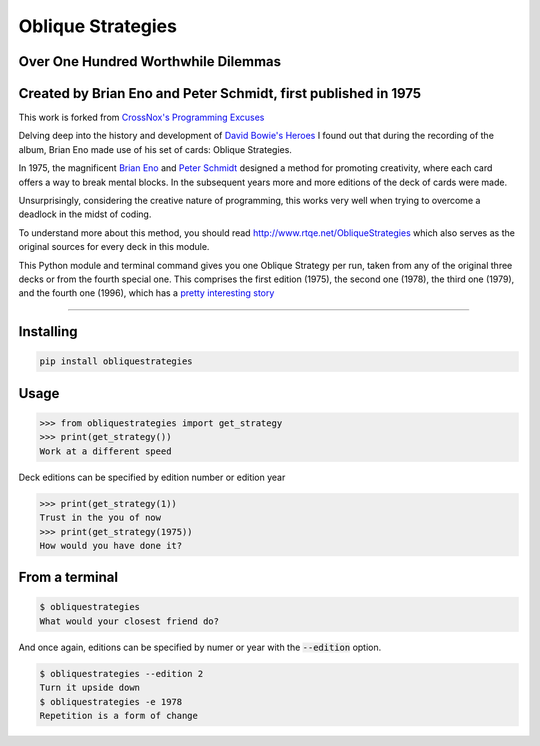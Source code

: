 ==================
Oblique Strategies
==================

.. image:: https://badge.fury.io/py/obliquestrategies.svg
    :target: https://badge.fury.io/py/obliquestrategies

Over One Hundred Worthwhile Dilemmas
====================================

Created by Brian Eno and Peter Schmidt, first published in 1975
===============================================================

This work is forked from `CrossNox's Programming Excuses <https://github.com/CrossNox/programmingexcuses>`_

Delving deep into the history and development of `David Bowie's Heroes <https://www.youtube.com/watch?v=lXgkuM2NhYI>`_ I found out that during the recording of the album, Brian Eno made use of his set of cards: Oblique Strategies.



In 1975, the magnificent `Brian Eno <https://www.youtube.com/watch?v=lCCJc_V8_MQ>`_ and `Peter Schmidt <http://www.rtqe.net/ObliqueStrategies/images/Schmidt1.jpg>`_ designed a method for promoting creativity, where each card offers a way to break mental blocks. In the subsequent years more and more editions of the deck of cards were made.

Unsurprisingly, considering the creative nature of programming, this works very well when trying to overcome a deadlock in the midst of coding. 

To understand more about this method, you should read `<http://www.rtqe.net/ObliqueStrategies>`_ which also serves as the original sources for every deck in this module.

This Python module and terminal command gives you one Oblique Strategy per run, taken from any of the original three decks or from the fourth special one. This comprises the first edition (1975), the second one (1978), the third one (1979), and the fourth one (1996), which has a `pretty interesting story <http://www.rtqe.net/ObliqueStrategies/Edition4.html>`_ 

------------

Installing
==========

.. code:: bash

    pip install obliquestrategies

Usage
=====

.. code:: python

    >>> from obliquestrategies import get_strategy
    >>> print(get_strategy())
    Work at a different speed

Deck editions can be specified by edition number or edition year

.. code:: python

    >>> print(get_strategy(1))
    Trust in the you of now
    >>> print(get_strategy(1975))
    How would you have done it?

From a terminal
===============

.. code:: bash

    $ obliquestrategies
    What would your closest friend do?

And once again, editions can be specified by numer or year with the :code:`--edition` option.

.. code:: bash

    $ obliquestrategies --edition 2
    Turn it upside down
    $ obliquestrategies -e 1978
    Repetition is a form of change